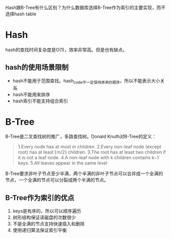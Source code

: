 Hash跟B-Tree有什么区别？为什么数据库选择B-Tree作为索引的主要实现，而不选择hash table

* Hash
  hash的查找时间复杂度是O(1)，效率非常高。但是也有缺点。
** hash的使用场景限制
   - hash不能用于范围查找。hash_code不一定保持原来的顺序，所以不能表示大小关系
   - hash不能用来排序
   - hash索引不能支持组合索引

* B-Tree
  B-Tree是二叉查找树的推广，多路查找树。Donald Knuth对B-Tree的定义：
  #+BEGIN_QUOTE
  1.Every node has at most m children.
  2.Every non-leaf node (except root) has at least ⌈m/2⌉ children.
  3.The root has at least two children if it is not a leaf node.
  4.A non-leaf node with k children contains k−1 keys.
  5.All leaves appear in the same level
  #+END_QUOTE
  B-Tree要求非叶子节点至少半满，两个半满的非叶子节点可以合并成一个全满的节点，一个全满的节点可以分裂成两个半满的节点。
** B-Tree作为索引的优点
   1. keys是有序的，所以可以顺序遍历
   2. 树形结构保证读磁盘的次数很少
   3. 不是全满的节点支持快速插入和删除
   4. 使用递归算法保证索引平衡
   

   
